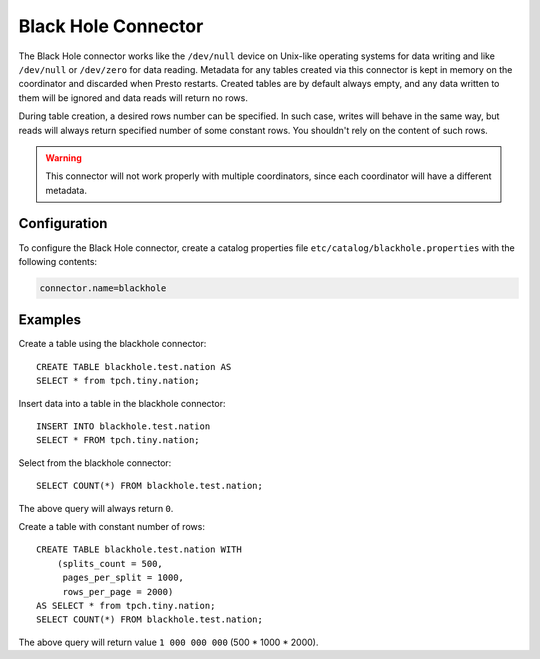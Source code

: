 ====================
Black Hole Connector
====================

The Black Hole connector works like the ``/dev/null`` device on Unix-like
operating systems for data writing and like ``/dev/null`` or ``/dev/zero``
for data reading. Metadata for any tables created via this connector
is kept in memory on the coordinator and discarded when Presto restarts.
Created tables are by default always empty, and any data written to them
will be ignored and data reads will return no rows.

During table creation, a desired rows number can be specified.
In such case, writes will behave in the same way, but reads will
always return specified number of some constant rows.
You shouldn't rely on the content of such rows.

.. warning::

    This connector will not work properly with multiple coordinators,
    since each coordinator will have a different metadata.

Configuration
-------------

To configure the Black Hole connector, create a catalog properties file
``etc/catalog/blackhole.properties`` with the following contents:

.. code-block:: none

    connector.name=blackhole

Examples
--------

Create a table using the blackhole connector::

    CREATE TABLE blackhole.test.nation AS
    SELECT * from tpch.tiny.nation;

Insert data into a table in the blackhole connector::

    INSERT INTO blackhole.test.nation
    SELECT * FROM tpch.tiny.nation;

Select from the blackhole connector::

    SELECT COUNT(*) FROM blackhole.test.nation;

The above query will always return ``0``.

Create a table with constant number of rows::

    CREATE TABLE blackhole.test.nation WITH
        (splits_count = 500,
         pages_per_split = 1000,
         rows_per_page = 2000)
    AS SELECT * from tpch.tiny.nation;
    SELECT COUNT(*) FROM blackhole.test.nation;

The above query will return value ``1 000 000 000`` (500 * 1000 * 2000).
